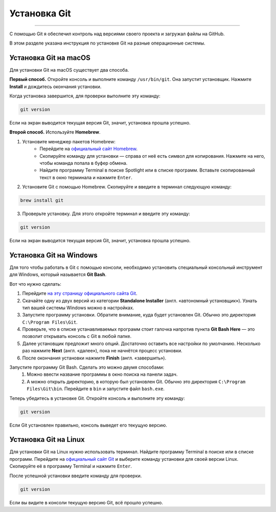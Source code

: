 Установка Git
=============================

=============================

С помощью Git я обеспечил контроль над версиями своего проекта и
загружал файлы на GitHub.

В этом разделе указана инструкция по установке Git на разные
операционные системы.

Установка Git на macOS
----------------------

Для установки Git на macOS существует два способа.

**Первый способ.** Откройте консоль и выполните команду ``/usr/bin/git``.
Она запустит установщик. Нажмите **Install** и дождитесь окончания
установки.

Когда установка завершится, для проверки выполните эту команду:

.. code-block::

    git version

Если на экран выводится текущая версия Git, значит, установка прошла
успешно.

**Второй способ.** Используйте **Homebrew**.

1. Установите менеджер пакетов Homebrew:
    - Перейдите на `официальный сайт Homebrew`_.
    - Скопируйте команду для установки — справа от неё есть символ для копирования. Нажмите на него, чтобы команда попала в буфер обмена.
    - Найдите программу Terminal в поиске Spotlight или в списке программ. Вставьте скопированный текст в окно терминала и нажмите ``Enter``.

2. Установите Git с помощью Homebrew. Скопируйте и введите в терминал следующую команду:

.. code-block::

    brew install git

3. Проверьте установку. Для этого откройте терминал и введите эту команду:

.. code-block::

    git version

Если на экран выводится текущая версия Git, значит, установка прошла
успешно.

Установка Git на Windows
------------------------

Для того чтобы работать в Git с помощью консоли, необходимо установить
специальный консольный инструмент для Windows, который называется
**Git Bash**.

Вот что нужно сделать:

1. Перейдите `на эту страницу официального сайта Git`_.
2. Скачайте одну из двух версий из категории **Standalone Installer** (англ. «автономный установщик»). Узнать тип вашей системы Windows можно в настройках.
3. Запустите программу установки. Обратите внимание, куда будет установлен Git. Обычно это директория ``C:\Program Files\Git``.
4. Проверьте, что в списке устанавливаемых программ стоит галочка напротив пункта **Git Bash Here** — это позволит открывать консоль с Git в любой папке.
5. Далее установщик предложит много опций. Достаточно оставить все настройки по умолчанию. Несколько раз нажмите **Next** (англ. «далее»), пока не начнётся процесс установки.
6. После окончания установки нажмите **Finish** (англ. «завершить»).

Запустите программу Git Bash. Сделать это можно двумя способами:
    1. Можно ввести название программы в окно поиска на панели задач.
    2. А можно открыть директорию, в которую был установлен Git. Обычно это директория ``C:\Program Files\Git\bin``. Перейдите в ``bin`` и запустите файл ``bash.exe``.

Теперь убедитесь в установке Git. Откройте консоль и выполните эту команду:

.. code-block::

    git version

Если Git установлен правильно, консоль выведет его текущую версию.

Установка Git на Linux
----------------------

Для установки Git на Linux нужно использовать терминал. Найдите программу
Terminal в поиске или в списке программ. Перейдите на `официальный сайт Git`_
и выберите команду установки для своей версии Linux. Скопируйте её в
программу Terminal и нажмите ``Enter``.

После успешной установки введите команду для проверки.

.. code-block::

    git version

Если вы видите в консоли текущую версию Git, всё прошло успешно.

.. _официальный сайт Homebrew: https://brew.sh/

.. _на эту страницу официального сайта Git: https://git-scm.com/download/win

.. _официальный сайт Git: https://git-scm.com/download/linux
